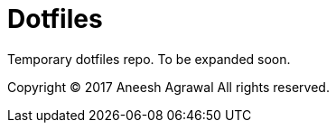 = Dotfiles

Temporary dotfiles repo. To be expanded soon.

Copyright (C) 2017 Aneesh Agrawal
All rights reserved.
